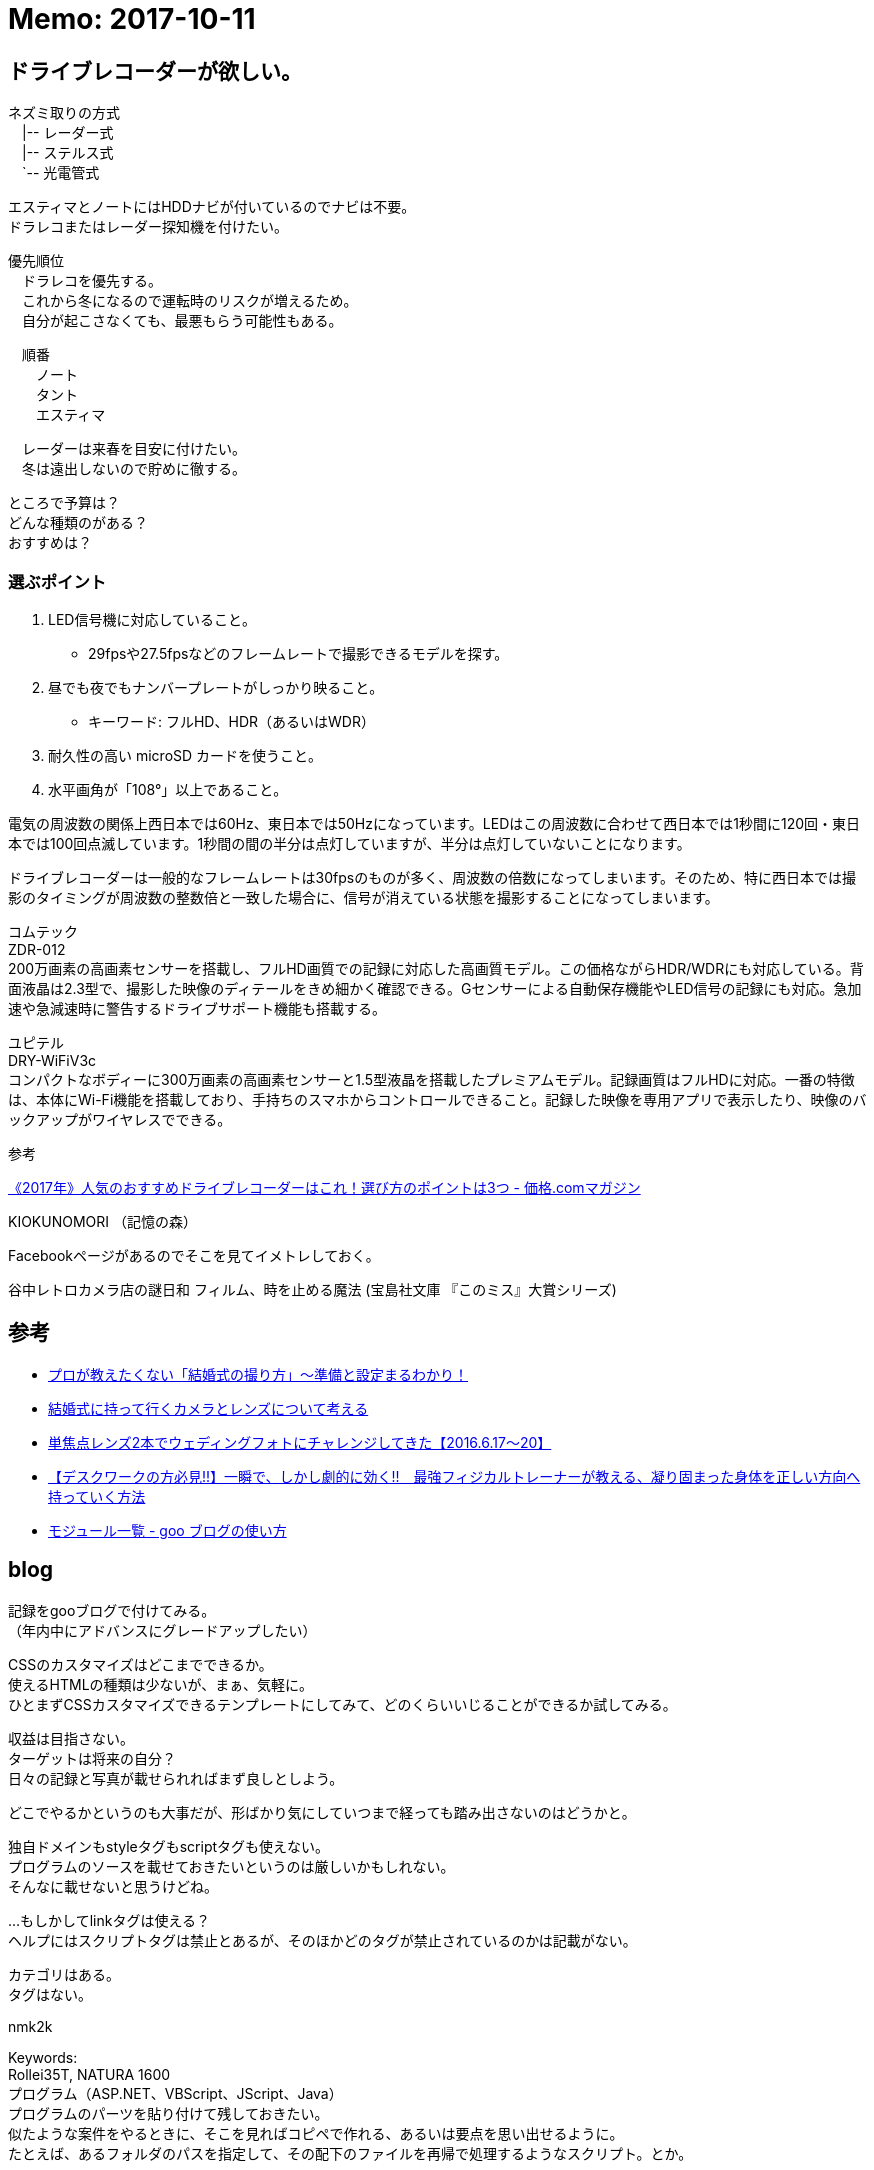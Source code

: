 = Memo: 2017-10-11
:lang: ja
:encoding: utf-8
// :doctitle: これがドキュメントタイトルになります。
// :description: 文書の説明を書きます。metaタグのdescriptionに設定されます。
// :keywords: カンマ区切りでキーワードを書きます。metaタグのkeywordsに設定されます。
// :title: titleタグに設定されます。
// :docinfo: shared
// :docinfodir: meta
:sectids!:
:linkcss:
:hardbreaks:


== ドライブレコーダーが欲しい。

// ユピテル フルマップレーダー探知機 W50 3年保証 GPSデータ13万6千件以上 小型オービスレーダー波受信 OBD2接続 GPS/一体型/フルマップ表示/静電式タッチパネル
// ユピテル(YUPITERU)
// 価格￥ 19,800(2017/10/11 00:40時点)
// 発売日2017/03/27
// 商品ランキング342位
// 
// 
// W50はユピテル創業50周年記念モデルで、2017年最上位モデルのGWR303sdから無線受信機能を外した代わりに7000円も安いお買い得モデルです。
// 
// 無線受信機能が外されていることを心配する方もいるかと思いますが、ハッキリ言って滅多に役に立ちません。
// 
// 今や警察無線はデジタル化されて内容を聞くことはできず、工事現場で使用されているトランシーバーの電波を取締無線と勘違いして警告してくることの方が多いぐらいで、僕は無線受信機能が付いているレーダー探知機であっても警告をオフにしています。
// 
// そして、これ以外の機能は最上位のGWR303sdと一緒ですから、非常にコスパが高い。なので1台目としてオススメです。














ネズミ取りの方式
　|-- レーダー式
　|-- ステルス式
　`-- 光電管式


エスティマとノートにはHDDナビが付いているのでナビは不要。
ドラレコまたはレーダー探知機を付けたい。

優先順位
　ドラレコを優先する。
　これから冬になるので運転時のリスクが増えるため。
　自分が起こさなくても、最悪もらう可能性もある。

　順番
　　ノート
　　タント
　　エスティマ

　レーダーは来春を目安に付けたい。
　冬は遠出しないので貯めに徹する。


ところで予算は？
どんな種類のがある？
おすすめは？


=== 選ぶポイント

. LED信号機に対応していること。
	* 29fpsや27.5fpsなどのフレームレートで撮影できるモデルを探す。
. 昼でも夜でもナンバープレートがしっかり映ること。
	* キーワード: フルHD、HDR（あるいはWDR）
. 耐久性の高い microSD カードを使うこと。

. 水平画角が「108°」以上であること。


電気の周波数の関係上西日本では60Hz、東日本では50Hzになっています。LEDはこの周波数に合わせて西日本では1秒間に120回・東日本では100回点滅しています。1秒間の間の半分は点灯していますが、半分は点灯していないことになります。

ドライブレコーダーは一般的なフレームレートは30fpsのものが多く、周波数の倍数になってしまいます。そのため、特に西日本では撮影のタイミングが周波数の整数倍と一致した場合に、信号が消えている状態を撮影することになってしまいます。



コムテック
ZDR-012
200万画素の高画素センサーを搭載し、フルHD画質での記録に対応した高画質モデル。この価格ながらHDR/WDRにも対応している。背面液晶は2.3型で、撮影した映像のディテールをきめ細かく確認できる。Gセンサーによる自動保存機能やLED信号の記録にも対応。急加速や急減速時に警告するドライブサポート機能も搭載する。 



ユピテル
DRY-WiFiV3c
コンパクトなボディーに300万画素の高画素センサーと1.5型液晶を搭載したプレミアムモデル。記録画質はフルHDに対応。一番の特徴は、本体にWi-Fi機能を搭載しており、手持ちのスマホからコントロールできること。記録した映像を専用アプリで表示したり、映像のバックアップがワイヤレスでできる。 









参考

https://kakakumag.com/car/?id=10515[《2017年》人気のおすすめドライブレコーダーはこれ！選び方のポイントは3つ - 価格.comマガジン]












KIOKUNOMORI （記憶の森）

Facebookページがあるのでそこを見てイメトレしておく。















谷中レトロカメラ店の謎日和 フィルム、時を止める魔法 (宝島社文庫 『このミス』大賞シリーズ)












== 参考

* https://ameblo.jp/akishim/entry-11888170771.html[プロが教えたくない「結婚式の撮り方」～準備と設定まるわかり！]

* http://www.takac-photo.com/entry/2016/06/15/080000[結婚式に持って行くカメラとレンズについて考える]

* http://www.takac-photo.com/entry/2016/06/22/080000[単焦点レンズ2本でウェディングフォトにチャレンジしてきた【2016.6.17〜20】]

* http://www.tedium-life.com/entry/2016/11/12/190000[【デスクワークの方必見!!】一瞬で、しかし劇的に効く!!　最強フィジカルトレーナーが教える、凝り固まった身体を正しい方向へ持っていく方法]

* http://blog.goo.ne.jp/how_to/e/3a6ec3071ce6196bfb0da9bd46125504[モジュール一覧 - goo ブログの使い方]












== blog

記録をgooブログで付けてみる。
（年内中にアドバンスにグレードアップしたい）

CSSのカスタマイズはどこまでできるか。
使えるHTMLの種類は少ないが、まぁ、気軽に。
ひとまずCSSカスタマイズできるテンプレートにしてみて、どのくらいいじることができるか試してみる。

収益は目指さない。
ターゲットは将来の自分？
日々の記録と写真が載せられればまず良しとしよう。

どこでやるかというのも大事だが、形ばかり気にしていつまで経っても踏み出さないのはどうかと。

独自ドメインもstyleタグもscriptタグも使えない。
プログラムのソースを載せておきたいというのは厳しいかもしれない。
そんなに載せないと思うけどね。

...もしかしてlinkタグは使える？
ヘルプにはスクリプトタグは禁止とあるが、そのほかどのタグが禁止されているのかは記載がない。

カテゴリはある。
タグはない。

nmk2k

Keywords:
Rollei35T, NATURA 1600
プログラム（ASP.NET、VBScript、JScript、Java）
プログラムのパーツを貼り付けて残しておきたい。
似たような案件をやるときに、そこを見ればコピペで作れる、あるいは要点を思い出せるように。
たとえば、あるフォルダのパスを指定して、その配下のファイルを再帰で処理するようなスクリプト。とか。


まとめておきたいもの

* 運動会のカメラとレンズ
	** 検討段階
	** 35-100mm/F2.8にしたこと
	** 考察
* 金魚の飼い方
	** 土沢まつりでもらってきた、でめきん
* かぶとむしの飼い方
	** オス（幼虫）購入～メス（成虫）購入～オス羽化～結婚・産卵～卵からかえる
	** ケース買ったり。















== CSS編集機能

先ほどgooブログでは、CSS(スタイルシート)の編集ができる新機能をリリースいたしました。
編集できるテンプレートは、3種類。現行テンプレート「ブルー」を基にした「カスタムブルー」、「メタル」を基にした「カスタムメタル」、そしてテンプレート構造が全面的にCSSに依存している「カスタムフリー」の3種類です。
→CSSって何だ？って言う人は。まずはこちら（CSSとは？）をご参照ください。

「カスタムブルー」::
パソコン画面の大きさに合わせた可変型（リキッド型）の構造になっていること。画面の「色」や文字「サイズ」などを自由に設定できます。編集方法は解説（→CSSを使ってみよう）をご参照ください。

「カスタムメタル」::
テンプレートの幅が「固定」されている構造になっていること。
ヘッダー部分に写真などを貼ってテンプレートを飾ってもらうにはうってつけのテンプレートになっています。

「カスタムフリー」::
CSS中級者から上級者の方が対象になっているテンプレートです。
0（ゼロ）からCSSを編集したい！とお考えのブロガーの方にはお奨めのテンプレートです。

CLアドバンステンプレート::
2カラム、3カラムの切り替えや、モジュールの配置を変更できるほか、ブログパーツなどのオリジナル要素をサイドバーや記事エリアに追加することができる「カスタムレイアウトテンプレート」に、CSSの編集機能を追加したテンプレートです


